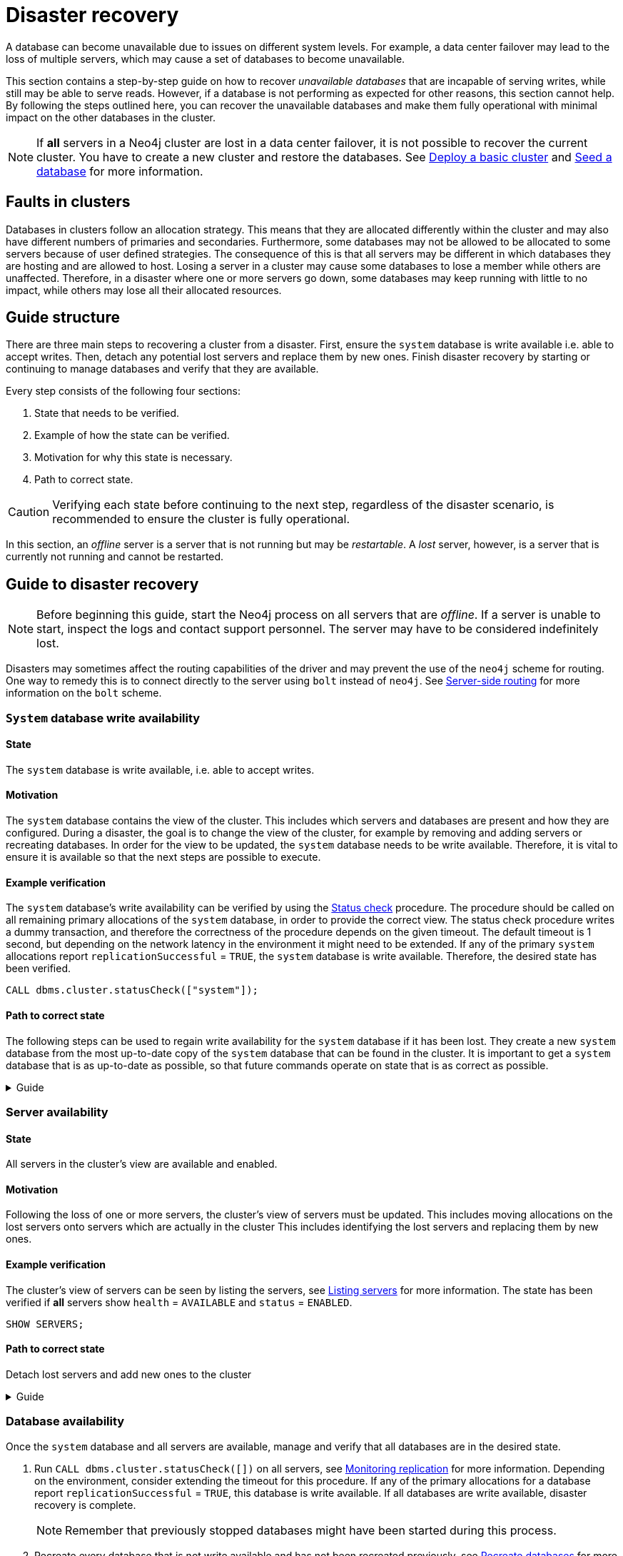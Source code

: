 :description: This section describes how to recover databases that have become unavailable.
[role=enterprise-edition]
[[cluster-recovery]]
= Disaster recovery

A database can become unavailable due to issues on different system levels.
For example, a data center failover may lead to the loss of multiple servers, which may cause a set of databases to become unavailable.

This section contains a step-by-step guide on how to recover _unavailable databases_ that are incapable of serving writes, while still may be able to serve reads.
However, if a database is not performing as expected for other reasons, this section cannot help.
By following the steps outlined here, you can recover the unavailable databases and make them fully operational with minimal impact on the other databases in the cluster.

[NOTE]
====
If *all* servers in a Neo4j cluster are lost in a data center failover, it is not possible to recover the current cluster.
You have to create a new cluster and restore the databases.
See xref:clustering/setup/deploy.adoc[Deploy a basic cluster] and xref:clustering/databases.adoc#cluster-seed[Seed a database] for more information.
====

== Faults in clusters

Databases in clusters follow an allocation strategy.
This means that they are allocated differently within the cluster and may also have different numbers of primaries and secondaries.
Furthermore, some databases may not be allowed to be allocated to some servers because of user defined strategies.
The consequence of this is that all servers may be different in which databases they are hosting and are allowed to host.
Losing a server in a cluster may cause some databases to lose a member while others are unaffected.
Therefore, in a disaster where one or more servers go down, some databases may keep running with little to no impact, while others may lose all their allocated resources.

== Guide structure
There are three main steps to recovering a cluster from a disaster.
First, ensure the `system` database is write available i.e. able to accept writes.
Then, detach any potential lost servers and replace them by new ones.
Finish disaster recovery by starting or continuing to manage databases and verify that they are available.

Every step consists of the following four sections:

. State that needs to be verified.
. Example of how the state can be verified.
. Motivation for why this state is necessary.
. Path to correct state.

[CAUTION]
====
Verifying each state before continuing to the next step, regardless of the disaster scenario, is recommended to ensure the cluster is fully operational.

====

In this section, an _offline_ server is a server that is not running but may be _restartable_.
A _lost_ server, however, is a server that is currently not running and cannot be restarted.


== Guide to disaster recovery

[NOTE]
====
Before beginning this guide, start the Neo4j process on all servers that are _offline_.
If a server is unable to start, inspect the logs and contact support personnel.
The server may have to be considered indefinitely lost.
====

Disasters may sometimes affect the routing capabilities of the driver and may prevent the use of the `neo4j` scheme for routing.
One way to remedy this is to connect directly to the server using `bolt` instead of `neo4j`.
See xref:clustering/setup/routing.adoc#clustering-routing[Server-side routing] for more information on the `bolt` scheme.


[[restore-the-system-database]]
=== `System` database write availability

==== State
====
The `system` database is write available, i.e. able to accept writes.
====

==== Motivation
The `system` database contains the view of the cluster. This includes which servers and databases are present and how they are configured.
During a disaster, the goal is to change the view of the cluster, for example by removing and adding servers or recreating databases.
In order for the view to be updated, the `system` database needs to be write available.
Therefore, it is vital to ensure it is available so that the next steps are possible to execute.

==== Example verification
The `system` database's write availability can be verified by using the xref:clustering/monitoring/status-check.adoc#monitoring-replication[Status check] procedure.
The procedure should be called on all remaining primary allocations of the `system` database, in order to provide the correct view.
The status check procedure writes a dummy transaction, and therefore the correctness of the procedure depends on the given timeout.
The default timeout is 1 second, but depending on the network latency in the environment it might need to be extended.
If any of the primary `system` allocations report `replicationSuccessful` = `TRUE`, the `system` database is write available.
Therefore, the desired state has been verified.

[source, shell]
----
CALL dbms.cluster.statusCheck(["system"]);
----

==== Path to correct state
The following steps can be used to regain write availability for the `system` database if it has been lost.
They create a new `system` database from the most up-to-date copy of the `system` database that can be found in the cluster.
It is important to get a `system` database that is as up-to-date as possible, so that future commands operate on state that is as correct as possible.

.Guide
[%collapsible]
====

[NOTE]
=====
This section of the disaster recovery guide uses `neo4j-admin`, for more information about the used commands, see xref:tools/neo4j-admin/index.adoc#neo4j-admin-commands[neo4j-admin commands].
=====

. Shut down the Neo4j process on all servers.
This causes downtime for all databases in the cluster until the processes are started again at the end of this section.
. On each server, run `bin/neo4j-admin dbms unbind-system-db` to reset the `system` database state on the servers.
. On each server, run `bin/neo4j-admin database info system` and compare the `lastCommittedTransaction` to find out which server has the most up-to-date copy of the `system` database.
. On the most up-to-date server, run `bin/neo4j-admin database dump system --to-path=[path-to-dump]` to take a dump of the current `system` database and store it in an accessible location.
. For every _lost_ server, add a new *unconstrained* one according to xref:clustering/servers.adoc#cluster-add-server[Add a server to the cluster].
It is important that the new servers are unconstrained, or deallocating servers might be blocked even though enough servers was added.
+
[NOTE]
=====
While recommended to avoid cluster overload, it is not strictly necessary to add servers in this step.
There is also an option to change the `system` database mode (`server.cluster.system_database_mode`) on secondary allocations to make them primary allocations for the new `system` database.
The amount of primary allocations needed is defined by `dbms.cluster.minimum_initial_system_primaries_count`, see the xref:configuration/configuration-settings.adoc#config_dbms.cluster.minimum_initial_system_primaries_count[Configuration settings] for more information.
=====
+
. On each server, run `bin/neo4j-admin database load system --from-path=[path-to-dump] --overwrite-destination=true` to load the current `system` database dump.
. On each server, ensure that the discovery settings are correct, see xref:clustering/setup/discovery.adoc[Cluster server discovery] for more information.
. Start the Neo4j process on all servers.
====


[[recover-servers]]
=== Server availability

==== State
====
All servers in the cluster's view are available and enabled.
====

==== Motivation
// different stuffs here
Following the loss of one or more servers, the cluster's view of servers must be updated.
This includes moving allocations on the lost servers onto servers which are actually in the cluster
This includes identifying the lost servers and replacing them by new ones.

==== Example verification
The cluster's view of servers can be seen by listing the servers, see xref:clustering/servers.adoc#_listing_servers[Listing servers] for more information.
The state has been verified if *all* servers show `health` = `AVAILABLE` and `status` = `ENABLED`.

[source, cypher]
----
SHOW SERVERS;
----

==== Path to correct state
Detach lost servers and add new ones to the cluster

.Guide
[%collapsible]
====
. For each `UNAVAILABLE` server, run `CALL dbms.cluster.cordonServer("unavailable-server-id")` on one of the available servers.
This prevents new database allocations from being moved to this server.
. For each `CORDONED` server, make sure a new *unconstrained* server has been added to the cluster to take its place, see xref:clustering/servers.adoc#cluster-add-server[Add a server to the cluster] for more information.
If servers were added in the 'System database write availability' step of this guide, additional servers might not be needed here.

+
[NOTE]
=====
While recommended, it is not strictly necessary to add new servers in this step.
However, not adding new servers reduces the capacity of the cluster to handle work and might require the topology for a database to be altered to make deallocations and recreations possible.
=====

. For each `CORDONED` server, run `DEALLOCATE DATABASES FROM SERVER cordoned-server-id` on one of the available servers.
This will try to move all database allocations from this server to another server in the cluster.
Once a server is `DEALLOCATED`, all allocated user databases on this server has been moved successfully.
+
[NOTE]
=====
Remember, moving databases can take an unbounded amount of time since it involves copying the store to a new server.
Therefore, an allocation with `currentStatus` = `DEALLOCATING` should reach the `requestedStatus` = `DEALLOCATED` given some time.
=====
. If any deallocations failed, make them possible by executing the following steps:
.. Run `SHOW DATABASES`. If a database show `currentStatus`= `offline` this database has been stopped.
.. For each stopped database that has at least one allocation on any of the `CORDONED` servers, start them by running `START DATABASE stopped-db WAIT`.
+
[NOTE]
=====
A database can be set to `READ-ONLY` before it is started to avoid updates on a database that is desired to be stopped with the following command:
`ALTER DATABASE database-name SET ACCESS READ ONLY`.
=====
.. On each server, run `CALL dbms.cluster.statusCheck([])` to check the write availability for all databases on this server, see xref:clustering/monitoring/status-check.adoc#monitoring-replication[Monitoring replication] for more information.
Depending on the environment, consider extending the timeout for this procedure.
If any of the primary allocations for a database report `replicationSuccessful` = `TRUE`, this database is write available.

.. For each database that is not write available, recreate it to regain write availability.
Go to xref:clustering/databases.adoc#recreate-databases[Recreate databases] for more information about recreate options.
Remember to make sure there are recent backups for the databases before recreating them, see xref:backup-restore/online-backup.adoc[Online backup] for more information.
+
[NOTE]
=====
By using recreate with xref:clustering/databases.adoc#undefined-servers-backup[Undefined servers with fallback backup], also databases which have lost all allocation can be recreated.
Otherwise, recreating with xref:clustering/databases.adoc#uri-seed[Backup as seed] must be used for that specific case.
=====
.. Return to step 3 to retry deallocating all servers.
. For each deallocated server, run `DROP SERVER deallocated-server-id`.
This safely removes the server from the cluster view.

====


[[recover-databases]]
=== Database availability

Once the `system` database and all servers are available, manage and verify that all databases are in the desired state.

. Run `CALL dbms.cluster.statusCheck([])` on all servers, see xref:clustering/monitoring/status-check.adoc#monitoring-replication[Monitoring replication] for more information.
Depending on the environment, consider extending the timeout for this procedure.
If any of the primary allocations for a database report `replicationSuccessful` = `TRUE`, this database is write available.
If all databases are write available, disaster recovery is complete.
+
[NOTE]
====
Remember that previously stopped databases might have been started during this process.
====

. Recreate every database that is not write available and has not been recreated previously, see xref:clustering/databases.adoc#recreate-databases[Recreate databases] for more information.
Remember to make sure there are recent backups for the databases before recreating them, see xref:backup-restore/online-backup.adoc[Online backup] for more information.
. Run `SHOW DATABASES` and check any recreated databases which are not write available.

+
[NOTE]
====
Remember, recreating a database can take an unbounded amount of time since it may involve copying the store to a new server, as described in  xref:clustering/databases.adoc#recreate-databases[Recreate databases].
Therefore, an allocation with `currentStatus` = `STARTING` might reach the `requestedStatus` given some time.
====
Recreating a database will not complete if one of the following messages is displayed in the message field:
** `Seeders ServerId1 and ServerId2 have different checksums for transaction TransactionId. All seeders must have the same checksum for the same append index.`
** `Seeders ServerId1 and ServerId2 have incompatible storeIds. All seeders must have compatible storeIds.`
** `No store found on any of the seeders ServerId1, ServerId2...`
+

. For each database which will not complete recreation, recreate them from backup using xref:clustering/databases.adoc#uri-seed[Backup as seed] or define seeding servers in the recreate procedure using xref:clustering/databases.adoc#specified-servers[Specified seeders] so that problematic allocations are excluded.
. Return to step 1 to make sure all databases are in their desired state.

